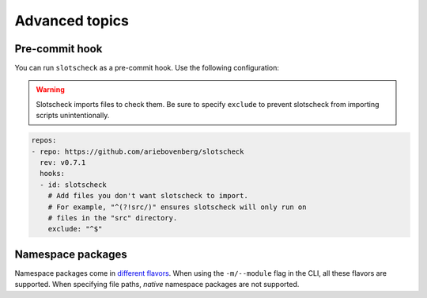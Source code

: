Advanced topics
===============

Pre-commit hook
---------------

You can run ``slotscheck`` as a pre-commit hook.
Use the following configuration:

.. warning::

   Slotscheck imports files to check them.
   Be sure to specify ``exclude``
   to prevent slotscheck from importing scripts unintentionally.

.. code-block:: yaml

   repos:
   - repo: https://github.com/ariebovenberg/slotscheck
     rev: v0.7.1
     hooks:
     - id: slotscheck
       # Add files you don't want slotscheck to import.
       # For example, "^(?!src/)" ensures slotscheck will only run on
       # files in the "src" directory.
       exclude: "^$"


Namespace packages
------------------

Namespace packages come in `different flavors <https://packaging.python.org/en/latest/guides/packaging-namespace-packages/>`_.
When using the ``-m/--module`` flag in the CLI, all these flavors are supported.
When specifying file paths, *native* namespace packages are not supported.
